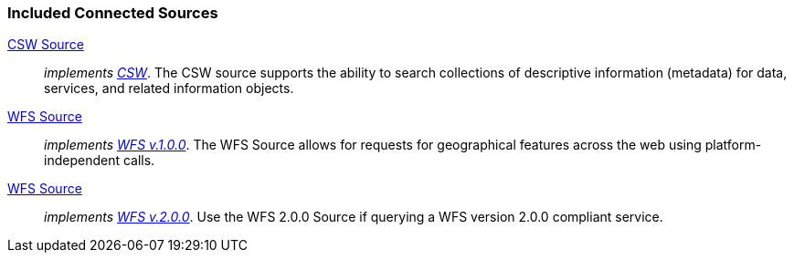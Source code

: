 
=== Included Connected Sources
<<_csw_source,CSW Source>>:: _implements http://www.opengeospatial.org/standards/cat[CSW]_. The CSW source supports the ability to search collections of descriptive information (metadata) for data, services, and related information objects.
<<_wfs_v100_source,WFS Source>>:: _implements http://www.opengeospatial.org/standards/wfs[WFS v.1.0.0]_. The WFS Source allows for requests for geographical features across the web using platform-independent calls.
<<_wfs_v200_source,WFS Source>>:: _implements http://www.opengeospatial.org/standards/wfs[WFS v.2.0.0]_. Use the WFS 2.0.0 Source if querying a WFS version 2.0.0 compliant service.

